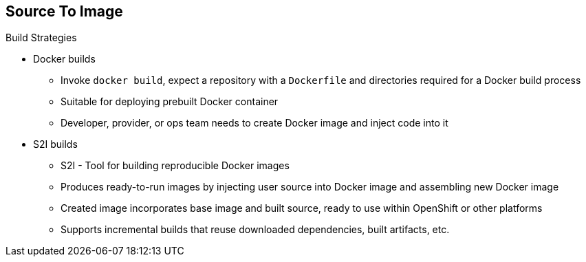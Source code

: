== Source To Image
:noaudio:

.Build Strategies

* Docker builds
- Invoke `docker build`, expect a repository with a `Dockerfile` and directories
 required for a Docker build process
- Suitable for deploying prebuilt Docker container
- Developer, provider, or ops team needs to create Docker image and inject code
into it
* S2I builds
- S2I - Tool for building reproducible Docker images
- Produces ready-to-run images by injecting user source into Docker image and
assembling new Docker image
- Created image incorporates base image and built source, ready to use within
OpenShift or other platforms
- Supports incremental builds that reuse downloaded dependencies, built
artifacts, etc.

ifdef::showscript[]

=== Transcript

The OpenShift build system provides extensible support for build strategies
based on selectable types specified in the build API.

Docker builds invoke the plain `docker build` command, and therefore expect a
 repository with a `Dockerfile` and all required directories for a Docker build
 process. This method is suitable for deploying a prebuilt Docker container.

 With this approach, a developer, provider, or ops team needs to create the
 Docker image and inject the code into it.

As mentioned earlier, Source-to-Image, or S2I, is a tool for building
reproducible Docker images. S2I produces ready-to-run images by injecting a
user's source code into an image and assembling a new Docker image.
The created image incorporates the base image and built source.

S2I supports incremental builds that reuse previously downloaded dependencies,
previously built artifacts, and so on.

endif::showscript[]

